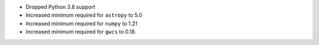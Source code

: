 - Dropped Python 3.8 support

- Increased minimum required for ``astropy`` to 5.0

- Increased minimum required for ``numpy`` to 1.21

- Increased minimum required for ``gwcs`` to 0.18.
